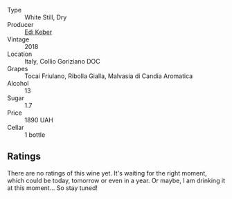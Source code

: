 #+attr_html: :class wine-main-image
[[file:/images/68/2f03a5-1147-4846-b022-455d9294d2a3/2023-09-29-09-33-37-AA3DE025-7998-445A-8734-2F9BC84D7DC1-1-105-c@512.webp]]

- Type :: White Still, Dry
- Producer :: [[barberry:/producers/6ff156b5-1d72-4b78-95a0-8ff81ad089ef][Edi Keber]]
- Vintage :: 2018
- Location :: Italy, Collio Goriziano DOC
- Grapes :: Tocai Friulano, Ribolla Gialla, Malvasia di Candia Aromatica
- Alcohol :: 13
- Sugar :: 1.7
- Price :: 1890 UAH
- Cellar :: 1 bottle

** Ratings

There are no ratings of this wine yet. It's waiting for the right moment, which could be today, tomorrow or even in a year. Or maybe, I am drinking it at this moment... So stay tuned!

